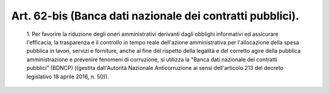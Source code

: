 Art. 62-bis  (Banca dati nazionale dei contratti pubblici). 
^^^^^^^^^^^^^^^^^^^^^^^^^^^^^^^^^^^^^^^^^^^^^^^^^^^^^^^^^^^^


  1\. Per favorire la riduzione degli  oneri  amministrativi  derivanti dagli obblighi informativi ed assicurare l'efficacia, la  trasparenza e  il  controllo  in  tempo  reale  dell'azione  amministrativa   per l'allocazione della spesa pubblica in lavori,  servizi  e  forniture, anche al fine del rispetto della legalità e del corretto agire della pubblica amministrazione  e  prevenire  fenomeni  di  corruzione,  si utilizza la "Banca dati nazionale  dei  contratti  pubblici"  (BDNCP) ((gestita   dall'Autorità   Nazionale   Anticorruzione   ai    sensi dell'articolo 213 del decreto legislativo 18 aprile 2016, n. 50)). 
